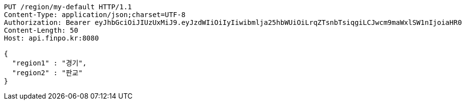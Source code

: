 [source,http,options="nowrap"]
----
PUT /region/my-default HTTP/1.1
Content-Type: application/json;charset=UTF-8
Authorization: Bearer eyJhbGciOiJIUzUxMiJ9.eyJzdWIiOiIyIiwibmlja25hbWUiOiLrqZTsnbTsiqgiLCJwcm9maWxlSW1nIjoiaHR0cDovL2xvY2FsaG9zdDo4MDgwL3VwbG9hZC9wcm9maWxlLzQ4NzE3MGM5LTY5YmQtNDMyZC1hZTZjLWZlNGRmZjc1MzZjN2ltYWdlZmlsZS5qcGVnIiwicmVnaW9uMSI6IuyEnOyauCIsInJlZ2lvbjIiOiLqsJXrj5kiLCJvQXV0aFR5cGUiOiJLQUtBTyIsImF1dGgiOiJST0xFX1VTRVIiLCJleHAiOjE2NTM2NjgwNDV9.DmMYkvkg_sWKQRuxsOQ8_wuJnj8nHIs6O4p0LtusO8XLypjRxw75v0vmqVbSnxU1pa1uFFzuwx0yrfMi-CDNhQ
Content-Length: 50
Host: api.finpo.kr:8080

{
  "region1" : "경기",
  "region2" : "판교"
}
----